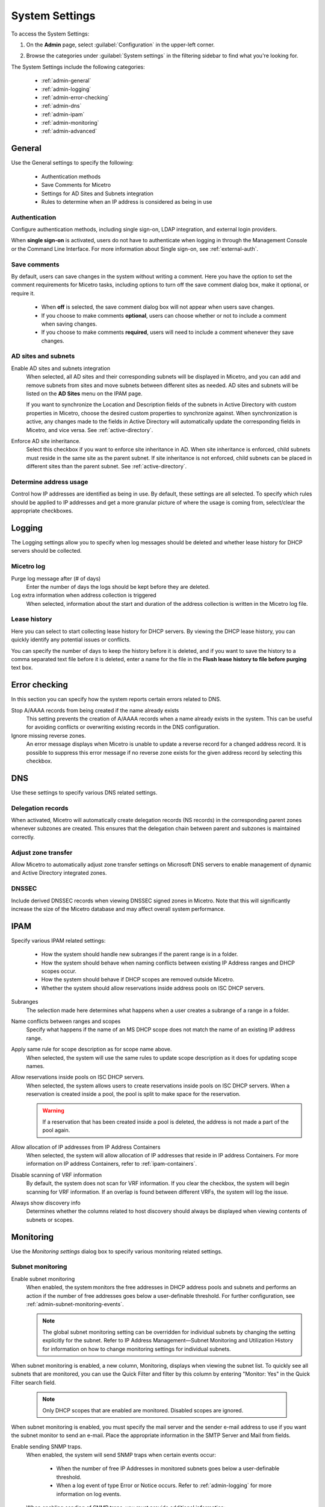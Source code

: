 .. meta::
   :description: Micetro´s system settings to configure sign-ons, enabling AD sites and subnets integration, determining IP addresses in use and other advanced settings.   
   :keywords: DNS, DHCP, Micetro´s system settings

.. _admin-system-settings:

System Settings
===============

To access the System Settings:

#. On the **Admin** page, select :guilabel:`Configuration` in the upper-left corner.
#. Browse the categories under :guilabel:`System settings` in the filtering sidebar to find what you're looking for.

   .. image:: ../../images/admin-system-settings.png


The System Settings include the following categories:

  * :ref:`admin-general`

  * :ref:`admin-logging`

  * :ref:`admin-error-checking`

  * :ref:`admin-dns`

  * :ref:`admin-ipam`

  * :ref:`admin-monitoring`

  * :ref:`admin-advanced`
  

.. _admin-general:

General
-------
Use the General settings to specify the following:

  * Authentication methods
  
  * Save Comments for Micetro 

  * Settings for AD Sites and Subnets integration

  * Rules to determine when an IP address is considered as being in use

Authentication
^^^^^^^^^^^^^^^
Configure authentication methods, including single sign-on, LDAP integration, and external login providers. 

When **single sign-on** is activated, users do not have to authenticate when logging in through the Management Console or the Command Line Interface. For more information about Single sign-on, see :ref:`external-auth`.

Save comments
^^^^^^^^^^^^^^^
By default, users can save changes in the system without writing a comment. Here you have the option to set the comment requirements for Micetro tasks, including options to turn off the save comment dialog box, make it optional, or require it. 

   * When **off** is selected, the save comment dialog box will not appear when users save changes. 
   * If you choose to make comments **optional**, users can choose whether or not to include a comment when saving changes.
   * If you choose to make comments **required**, users will need to include a comment whenever they save changes.

AD sites and subnets
^^^^^^^^^^^^^^^^^^^^^^
Enable AD sites and subnets integration
  When selected, all AD sites and their corresponding subnets will be displayed in Micetro, and you can add and remove subnets from sites and move subnets between different sites as needed. AD sites and subnets will be listed on the **AD Sites** menu on the IPAM page.
  
  If you want to synchronize the  Location  and  Description  fields of the subnets in Active Directory with custom properties in Micetro, choose the desired custom properties to synchronize against. When synchronization is active, any changes made to the fields in Active Directory will automatically update the corresponding fields in Micetro, and vice versa. See :ref:`active-directory`.

Enforce AD site inheritance.
     Select this checkbox if you want to enforce site inheritance in AD. When site inheritance is enforced, child subnets must reside in the same site as the parent subnet. If site inheritance is not enforced, child subnets can be placed in different sites than the parent subnet. See :ref:`active-directory`.

Determine address usage
^^^^^^^^^^^^^^^^^^^^^^^
Control how IP addresses are identified as being in use. By default, these settings are all selected. To specify which rules should be applied to IP addresses and get a more granular picture of where the usage is coming from, select/clear the appropriate checkboxes.


.. _admin-logging:

Logging
-------
The Logging settings allow you to specify when log messages should be deleted and whether lease history for DHCP servers should be collected.

Micetro log
^^^^^^^^^^^^
Purge log message after (# of days)
  Enter the number of days the logs should be kept before they are deleted.

Log extra information when address collection is triggered
  When selected, information about the start and duration of the address collection is written in the Micetro log file.

Lease history
^^^^^^^^^^^^^^
Here you can select to start collecting lease history for DHCP servers. By viewing the DHCP lease history, you can quickly identify any potential issues or conflicts.
  
You can specify the number of days to keep the history before it is deleted, and if you want to save the history to a comma separated text file before it is deleted, enter a name for the file in the **Flush lease history to file before purging** text box.

.. _admin-error-checking:

Error checking
--------------
In this section you can specify how the system reports certain errors related to DNS.

Stop A/AAAA records from being created if the name already exists
  This setting prevents the creation of A/AAAA records when a name already exists in the system. This can be useful for avoiding conflicts or overwriting existing records in the DNS configuration.

Ignore missing reverse zones.
  An error message displays when Micetro is unable to update a reverse record for a changed address record. It is possible to suppress this error message if no reverse zone exists for the given address record by selecting this checkbox.

.. _admin-dns:

DNS
---
Use these settings to specify various DNS related settings. 

Delegation records
^^^^^^^^^^^^^^^^^^^
When activated, Micetro will automatically create delegation records (NS records) in the corresponding parent zones whenever subzones are created. This ensures that the delegation chain between parent and subzones is maintained correctly.

Adjust zone transfer
^^^^^^^^^^^^^^^^^^^^
Allow Micetro to automatically adjust zone transfer settings on Microsoft DNS servers to enable management of dynamic and Active Directory integrated zones.

DNSSEC
^^^^^^
Include derived DNSSEC records when viewing DNSSEC signed zones in Micetro. Note that this will significantly increase the size of the Micetro database and may affect overall system performance.

.. _admin-ipam:

IPAM
----

Specify various IPAM related settings:

  * How the system should handle new subranges if the parent range is in a folder.

  * How the system should behave when naming conflicts between existing IP Address ranges and DHCP scopes occur.
    
  * How the system should behave if DHCP scopes are removed outside Micetro.

  * Whether the system should allow reservations inside address pools on ISC DHCP servers.

Subranges
   The selection made here determines what happens when a user creates a subrange of a range in a folder.

Name conflicts between ranges and scopes
  Specify what happens if the name of an MS DHCP scope does not match the name of an existing IP address range.

Apply same rule for scope description as for scope name above.
  When selected, the system will use the same rules to update scope description as it does for updating scope names.

Allow reservations inside pools on ISC DHCP servers.
  When selected, the system allows users to create reservations inside pools on ISC DHCP servers. When a reservation is created inside a pool, the pool is split to make space for the reservation.

  .. warning::
    If a reservation that has been created inside a pool is deleted, the address is not made a part of the pool again.

Allow allocation of IP addresses from IP Address Containers
  When selected, the system will allow allocation of IP addresses that reside in IP address Containers. For more information on IP address Containers,  refer to  :ref:`ipam-containers`.

Disable scanning of VRF information
   By default, the system does not scan for VRF information. If you clear the checkbox, the system will begin scanning for VRF information. If an overlap is found between different VRFs, the system will log the issue. 
   
Always show discovery info
   Determines whether the columns related to host discovery should always be displayed when viewing contents of subnets or scopes.


.. _admin-monitoring:

Monitoring
----------

Use the *Monitoring settings* dialog box to specify various monitoring related settings.

Subnet monitoring
^^^^^^^^^^^^^^^^^
Enable subnet monitoring
  When enabled, the system monitors the free addresses in DHCP address pools and subnets and performs an action if the number of free addresses goes below a user-definable threshold. For further configuration, see :ref:`admin-subnet-monitoring-events`.

  .. note::
    The global subnet monitoring setting can be overridden for individual subnets by changing the setting explicitly for the subnet. Refer to  IP Address Management—Subnet Monitoring and Utilization History  for information on how to change monitoring settings for individual subnets.
   
When subnet monitoring is enabled, a new column, Monitoring, displays when viewing the subnet list. To quickly see all subnets that are monitored, you can use the Quick Filter and filter by this column by entering "Monitor: Yes" in the Quick Filter search field.

  .. note::
    Only DHCP scopes that are enabled are monitored. Disabled scopes are ignored.

When subnet monitoring is enabled, you must specify the mail server and the sender e-mail address to use if you want the subnet monitor to send an e-mail. Place the appropriate information in the SMTP Server and Mail from fields.

Enable sending SNMP traps.
  When enabled, the system will send SNMP traps when certain events occur:

    * When the number of free IP Addresses in monitored subnets goes below a user-definable threshold.

    * When a log event of type Error or Notice occurs. Refer to :ref:`admin-logging` for more information on log events.

  When enabling sending of SNMP traps, you must provide additional information:

   * Manager name
      Enter the host name of the computer that should receive the SNMP traps.

   * Manager port
      Enter the port number the Manager uses for the SNMP traps.

   * Community
      Enter the community string (password) to use for the SNMP traps.

Service monitoring
^^^^^^^^^^^^^^^^^^^
When selected, the monitoring tool monitors the DNS and DHCP services on their respective servers. Decide on an appropriate interval for monitoring.


.. _admin-advanced:

Advanced
--------
Here you can configure advanced system settings, such as specifying a log file for Micetro Central and SSL Certificate policy. 

.. csv-table::
  :header: "Setting", "Description"
  :widths: 25, 75
 
  "SSL Certificate Authority Path", "Specifies the path to the SSL Root certificate used by the SSL Certificate policy."
  "SSL Certificate policy",	"Determines the SSL Certificate policy applied to the Cloud Integration feature and update checks."
  "Default TTL of SOA record in new zones", "Specifies the default TTL value (in seconds) to use for the SOA record of new zones."
  "Default TTL SOA field in new zones (MS)", "Specifies the default value (in seconds) to use for the TTL field in the SOA record of new zones. Only applicable for zones on Microsoft DNS servers."
  "Default hostmaster SOA field in new zones", "Specifies the default value to use for the Hostmaster field in the SOA record of new zones."
  "Default refresh SOA field in new zones",	"Specifies the default value (in seconds) to use for the Refresh field in the SOA record of new zones."
  "Default retry SOA field in new zones", "Specifies the default value (in seconds) to use for the Retry field in the SOA record of new zones."
  "Default expiry SOA field in new zones", "Specifies the default value (in seconds) to use for the Expiry field in the SOA record of new zones."
  "Default negative caching SOA field in new zones (BIND)", "Specifies the default value (in seconds) to use for the Negative Caching field in the SOA record of new zones. Only applicable for zones on BIND DNS servers."
  "Web proxy to use", "Specifies a proxy server to be used for outgoing connections for checking for updates and additionally for AWS cloud services."
  "Web proxy port (defaults to port 80)", "Specifies the port of the proxy server to be used for outgoing connections for checking for updates and additionally for AWS cloud services."
  "Username for web proxy authentication", "The username is used to authenticate a user agent with a proxy server."
  "Password for web proxy authentication", "The password for web proxy authentication."
  "Use web proxy settings when connecting to AWS", "If selected, the proxy settings configured will be used for connections to AWS."
  "Directory for scripts that can be run from the SOAP interface", "Specifies the directory that contains scripts that may be run from the SOAP interface."
  "Log performance of SOAP queries", "Determines whether execution time of SOAP queries should be logged. Mainly used for diagnostic purposes."
  "Time in minutes between write-outs of SOAP performance log",	"If logging of SOAP query performance is enabled, this setting specifies how frequently the log should be written to disk."
  "Automatically adjust local zone transfer settings for BIND", "By default, Micetro automatically adjusts zone transfer settings for secondary zones. Clear the checkbox if this is not a desired behavior for your environement."
  "Automatically create reverse (PTR) records", "When selected, Micetro automatically creates reverse (PTR) records. PTR records are used for reverse DNS lookups, which are used to resolve an IP address to a domain name."
  "Perform backup of MS and ISC DHCP servers", "Determines whether to perform a backup of Microsoft (MS) and Internet Systems Consortioum (ISC) Dynamic Host Configuration Protocol (DHCP) servers."
  "Disable all health checks", "If selected, all health checks will be disabled."
  "Disable collection of statistical information", "Select to stop the collection of statistical information."
  "Use AWS CloudTrail events to optimize DNS synchronization", "Determines whether AWS CloudTrail events should be used to optimize DNS synchronization."
  "IP ranges/scopes inherit access by default", "When you create a new IP range or scope, it will ineherit all access bits form its parent by default. If you want to change this behavior, clear this checkbox."
  "Enable collection of IP information from routers",	"Determines whether the system can collect IP information from the ARP cache of routers. If selected, the system can collect this information."
  "Timeout in seconds for named-checkconf", "Specifies the timeout value in seconds for named-checkonf files."
  "Synchronize DNSSEC signed zones immediately after editing", "Determines whether DNSSEC signed zones should be synchronized immediately after they are changed. If selected, the zones are synchronized immediately. [2]_"
  "Use case sensitive comparison when updating custom properties from scripts", "Specifies whether to take case sensitivity into account when comparing custom properties from scripts."
  "Web app landing page", "By default, the Micetro frontpage is the landing page for the system. Clicking the Micetro logo will take you to the landing page."
  "Web app server host", "Used to specify which host the web application is running on in order for auto update to work for the web application. Default is localhost (same server as Men&Mice Central)"
  

.. [1] Enabling this feature can affect performance of the system, especially when working with large DNSSEC zones.

.. [2] Enabling this feature can affect the performance of the system.

